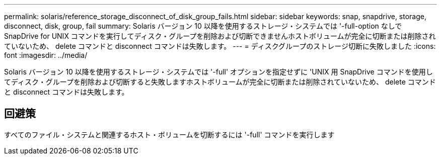 ---
permalink: solaris/reference_storage_disconnect_of_disk_group_fails.html 
sidebar: sidebar 
keywords: snap, snapdrive, storage, disconnect, disk, group, fail 
summary: Solaris バージョン 10 以降を使用するストレージ・システムでは '-full-option なしで SnapDrive for UNIX コマンドを実行してディスク・グループを削除および切断できませんホストボリュームが完全に切断または削除されていないため、 delete コマンドと disconnect コマンドは失敗します。 
---
= ディスクグループのストレージ切断に失敗しました
:icons: font
:imagesdir: ../media/


[role="lead"]
Solaris バージョン 10 以降を使用するストレージ・システムでは '-full' オプションを指定せずに 'UNIX 用 SnapDrive コマンドを使用してディスク・グループを削除および切断すると失敗しますホストボリュームが完全に切断または削除されていないため、 delete コマンドと disconnect コマンドは失敗します。



== 回避策

すべてのファイル・システムと関連するホスト・ボリュームを切断するには '-full' コマンドを実行します
